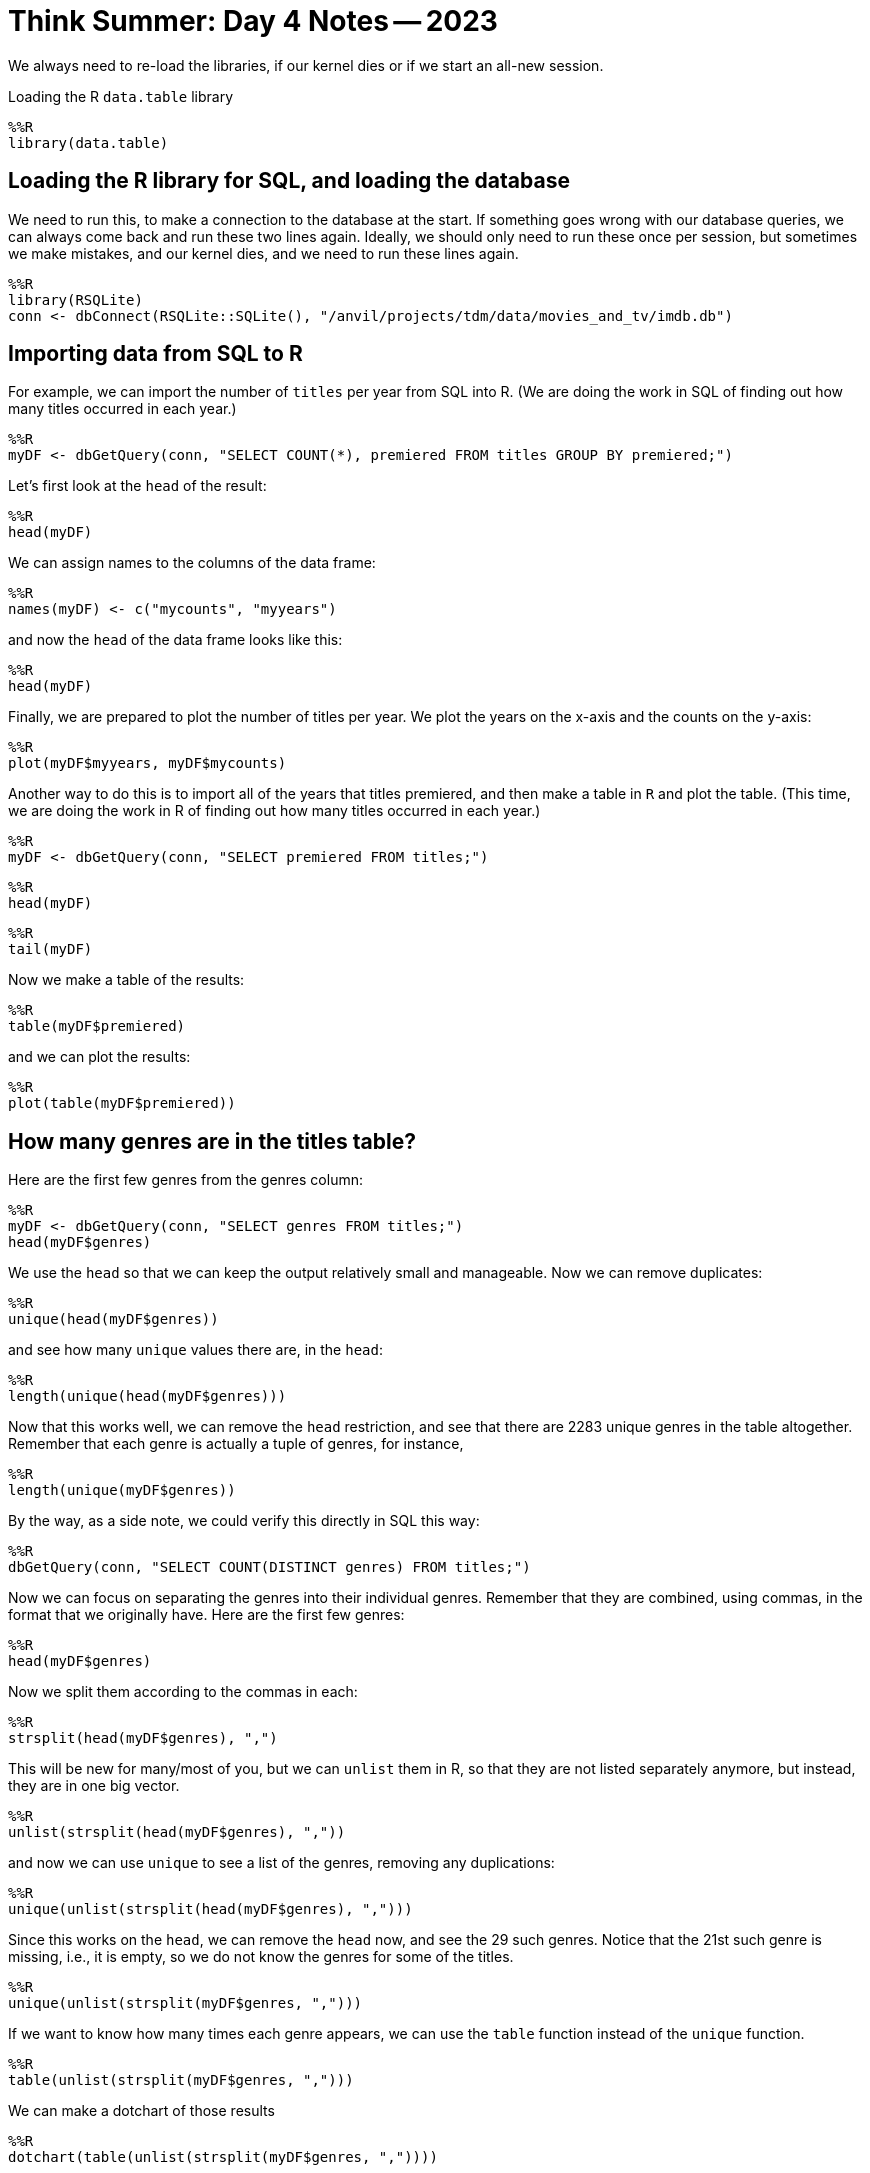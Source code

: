 = Think Summer: Day 4 Notes -- 2023

We always need to re-load the libraries, if our kernel dies or if we start an all-new session.

Loading the R `data.table` library

[source,R]
----
%%R
library(data.table)
----

== Loading the R library for SQL, and loading the database

We need to run this, to make a connection to the database at the start.  If something goes wrong with our database queries, we can always come back and run these two lines again.  Ideally, we should only need to run these once per session, but sometimes we make mistakes, and our kernel dies, and we need to run these lines again.

[source,R]
----
%%R
library(RSQLite)
conn <- dbConnect(RSQLite::SQLite(), "/anvil/projects/tdm/data/movies_and_tv/imdb.db")
----

== Importing data from SQL to R

For example, we can import the number of `titles` per year from SQL into R.  (We are doing the work in SQL of finding out how many titles occurred in each year.)

[source,R]
----
%%R
myDF <- dbGetQuery(conn, "SELECT COUNT(*), premiered FROM titles GROUP BY premiered;")
----

Let's first look at the `head` of the result:

[source,R]
----
%%R
head(myDF)
----

We can assign names to the columns of the data frame:

[source,R]
----
%%R
names(myDF) <- c("mycounts", "myyears")
----

and now the `head` of the data frame looks like this:

[source,R]
----
%%R
head(myDF)
----

Finally, we are prepared to plot the number of titles per year.  We plot the years on the x-axis and the counts on the y-axis:

[source,R]
----
%%R
plot(myDF$myyears, myDF$mycounts)
----

Another way to do this is to import all of the years that titles premiered, and then make a table in `R` and plot the table.  (This time, we are doing the work in R of finding out how many titles occurred in each year.)

[source,R]
----
%%R
myDF <- dbGetQuery(conn, "SELECT premiered FROM titles;")
----

[source,R]
----
%%R
head(myDF)
----

[source,R]
----
%%R
tail(myDF)
----

Now we make a table of the results:

[source,R]
----
%%R
table(myDF$premiered)
----

and we can plot the results:

[source,R]
----
%%R
plot(table(myDF$premiered))
----

== How many genres are in the titles table?

Here are the first few genres from the genres column:

[source,R]
----
%%R
myDF <- dbGetQuery(conn, "SELECT genres FROM titles;")
head(myDF$genres)
----

We use the `head` so that we can keep the output relatively small and manageable.  Now we can remove duplicates:

[source,R]
----
%%R
unique(head(myDF$genres))
----

and see how many `unique` values there are, in the `head`:

[source,R]
----
%%R
length(unique(head(myDF$genres)))
----

Now that this works well, we can remove the `head` restriction, and see that there are 2283 unique genres in the table altogether.  Remember that each genre is actually a tuple of genres, for instance, 

[source,R]
----
%%R
length(unique(myDF$genres))
----

By the way, as a side note, we could verify this directly in SQL this way:

[source,R]
----
%%R
dbGetQuery(conn, "SELECT COUNT(DISTINCT genres) FROM titles;")
----

Now we can focus on separating the genres into their individual genres.  Remember that they are combined, using commas, in the format that we originally have.  Here are the first few genres:

[source,R]
----
%%R
head(myDF$genres)
----

Now we split them according to the commas in each:

[source,R]
----
%%R
strsplit(head(myDF$genres), ",")
----

This will be new for many/most of you, but we can `unlist` them in R, so that they are not listed separately anymore, but instead, they are in one big vector.

[source,R]
----
%%R
unlist(strsplit(head(myDF$genres), ","))
----

and now we can use `unique` to see a list of the genres, removing any duplications:

[source,R]
----
%%R
unique(unlist(strsplit(head(myDF$genres), ",")))
----

Since this works on the `head`, we can remove the `head` now, and see the 29 such genres.  Notice that the 21st such genre is missing, i.e., it is empty, so we do not know the genres for some of the titles.

[source,R]
----
%%R
unique(unlist(strsplit(myDF$genres, ",")))
----

If we want to know how many times each genre appears, we can use the `table` function instead of the `unique` function.

[source,R]
----
%%R
table(unlist(strsplit(myDF$genres, ",")))
----

We can make a dotchart of those results

[source,R]
----
%%R
dotchart(table(unlist(strsplit(myDF$genres, ","))))
----

and it would likely help to put the results in the dotchart into sorted order

[source,R]
----
%%R
dotchart(sort(table(unlist(strsplit(myDF$genres, ",")))))
----


